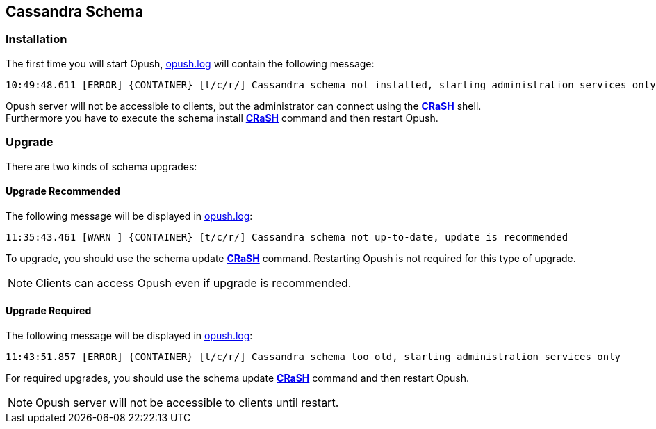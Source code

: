 == Cassandra Schema

=== Installation

The first time you will start Opush, <<__code_opush_log_code,+opush.log+>> will
contain the following message:
[source]
----
10:49:48.611 [ERROR] {CONTAINER} [t/c/r/] Cassandra schema not installed, starting administration services only
----

Opush server will not be accessible to clients, but the administrator can connect 
using the <<_administration_with_the_strong_crash_strong_console, *CRaSH*>> shell. +
Furthermore you have to execute the +schema install+ <<crash-usage.adoc#_commands, *CRaSH*>> 
command and then restart Opush.

=== Upgrade

There are two kinds of schema upgrades:

==== Upgrade Recommended
The following message will be displayed in <<__code_opush_log_code,+opush.log+>>:
[source]
----
11:35:43.461 [WARN ] {CONTAINER} [t/c/r/] Cassandra schema not up-to-date, update is recommended
----

To upgrade, you should use the +schema update+ <<crash-usage.adoc#_commands, *CRaSH*>> command. Restarting Opush is not required for this type of upgrade.

NOTE: Clients can access Opush even if upgrade is recommended.


==== Upgrade Required
The following message will be displayed in <<__code_opush_log_code,+opush.log+>>:
[source]
----
11:43:51.857 [ERROR] {CONTAINER} [t/c/r/] Cassandra schema too old, starting administration services only
----

For required upgrades, you should use the +schema update+ <<crash-usage.adoc#_commands, *CRaSH*>> command and then restart Opush.

NOTE: Opush server will not be accessible to clients until restart.
